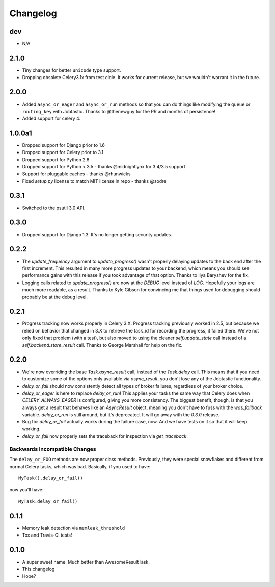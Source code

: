 Changelog
=========

dev
---
* N/A

2.1.0
-------
* Tiny changes for better ``unicode`` type support.
* Dropping obsolete Celery3.1x from test cicle. It works for current release,
  but we wouldn't warrant it in the future.


2.0.0
-------

* Added ``async_or_eager`` and ``async_or_run`` methods
  so that you can do things like modifying the ``queue`` or ``routing_key`` with Jobtastic.
  Thanks to @thenewguy for the PR and months of persistence!
* Added support for celery 4.

1.0.0a1
-------

* Dropped support for Django prior to 1.6
* Dropped support for Celery prior to 3.1
* Dropped support for Python 2.6
* Dropped support for Python < 3.5  - thanks @midnightlynx for 3.4/3.5 support
* Support for pluggable caches - thanks @rhunwicks
* Fixed `setup.py` license to match MIT license in repo - thanks @sodre

0.3.1
-----

* Switched to the psutil 3.0 API.

0.3.0
-----

* Dropped support for Django 1.3.
  It's no longer getting security updates.

0.2.2
-----

* The `update_frequency` argument to `update_progress()` wasn't properly
  delaying updates to the back end after the first increment. This resulted
  in many more progress updates to your backend, which means you should
  see performance gains with this release if you took advantage of that option.
  Thanks to Ilya Baryshev for the fix.
* Logging calls related to `update_progress()` are now at the `DEBUG` level
  instead of `LOG`. Hopefully your logs are much more readable, as a result.
  Thanks to Kyle Gibson for convincing me that things used for debugging
  should probably be at the debug level.

0.2.1
-----

* Progress tracking now works properly in Celery 3.X. Progress tracking
  previously worked in 2.5, but because we relied on behavior that changed in
  3.X to retrieve the task_id for recording the progress, it failed there.
  We've not only fixed that problem (with a test), but also moved to using the
  cleaner `self.update_state` call instead of a `self.backend.store_result`
  call. Thanks to George Marshall for help on the fix.

0.2.0
-----

* We're now overriding the base `Task.async_result` call, instead of the
  `Task.delay` call. This means that if you need to customize some of the
  options only available via `async_result`, you don't lose any of the
  Jobtastic functionality.
* `delay_or_fail` should now consistently detect all types of broker failures,
  regardless of your broker choice.
* `delay_or_eager` is here to replace `delay_or_run`! This applies your tasks
  the same way that Celery does when `CELERY_ALWAYS_EAGER` is configured,
  giving you more consistency. The biggest benefit, though, is that you always
  get a result that behaves like an `AsyncResult` object, meaning you don't
  have to fuss with the `was_fallback` variable. `delay_or_run` is still
  around, but it's deprecated. It will go away with the `0.3.0` release.
* Bug fix: `delay_or_fail` actually works during the failure case, now.
  And we have tests on it so that it will keep working.
* `delay_or_fail` now properly sets the traceback for inspection via
  `get_traceback`.

Backwards Incompatible Changes
++++++++++++++++++++++++++++++

The ``delay_or_FOO`` methods are now proper class methods. Previously, they
were special snowflakes and different from normal Celery tasks, which was bad.
Basically, if you used to have::

    MyTask().delay_or_fail()

now you'll have::

    MyTask.delay_or_fail()

0.1.1
-----

* Memory leak detection via ``memleak_threshold``
* Tox and Travis-CI tests!

0.1.0
-----

* A super sweet name. Much better than AwesomeResultTask.
* This changelog
* Hope?

